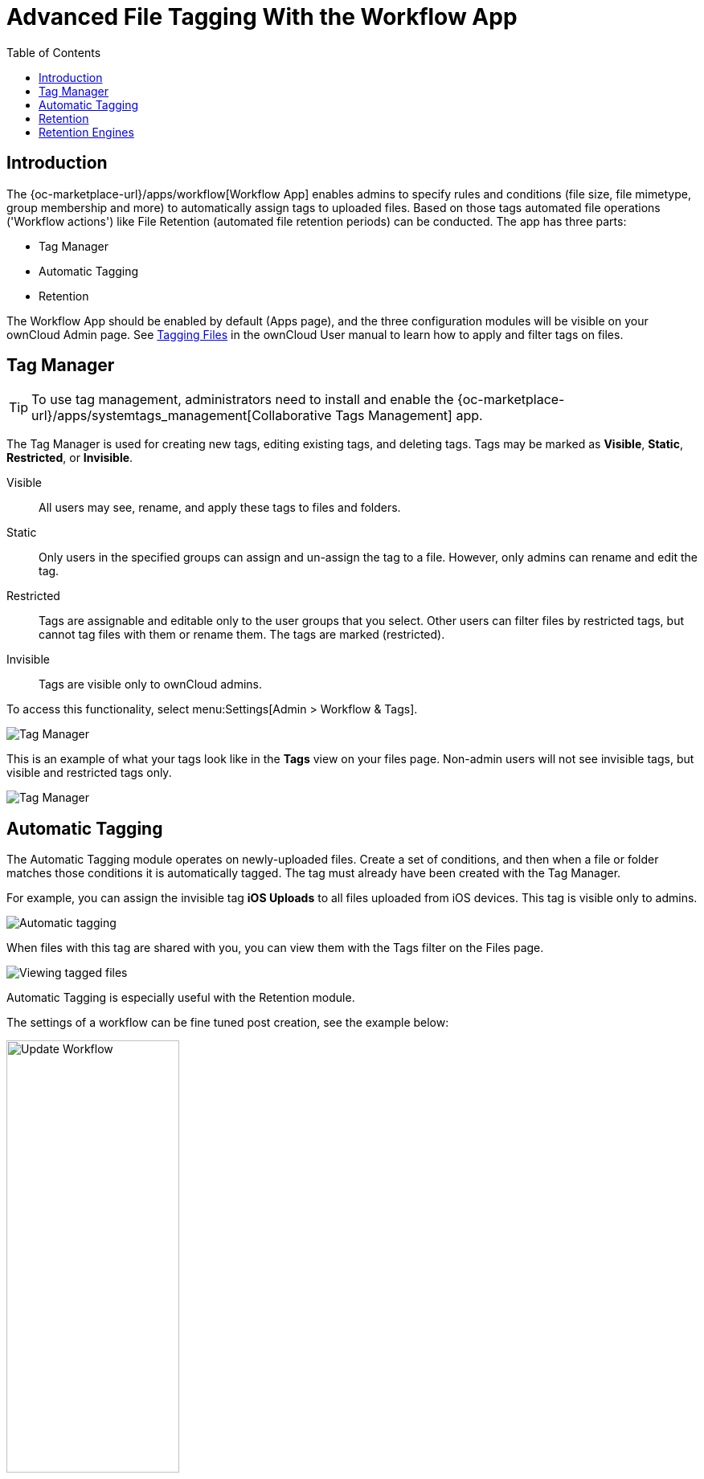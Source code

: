 = Advanced File Tagging With the Workflow App
:toc: right

== Introduction

The {oc-marketplace-url}/apps/workflow[Workflow App] enables admins to specify rules and conditions (file size, file mimetype, group membership and more) to automatically assign tags to uploaded files. Based on those tags automated file operations ('Workflow actions') like File Retention (automated file retention periods) can be conducted. The app has three parts:

* Tag Manager
* Automatic Tagging
* Retention

The Workflow App should be enabled by default (Apps page), and the three configuration modules will be visible on your ownCloud Admin page. See
xref:user_manual:files/webgui/tagging.adoc[Tagging Files]
in the ownCloud User manual to learn how to apply and filter tags on files.

== Tag Manager

TIP: To use tag management, administrators need to install and enable the {oc-marketplace-url}/apps/systemtags_management[Collaborative Tags Management] app.

The Tag Manager is used for creating new tags, editing existing tags, and deleting tags. Tags may be marked as *Visible*, *Static*, *Restricted*, or *Invisible*.

Visible::
All users may see, rename, and apply these tags to files and folders.

Static::
Only users in the specified groups can assign and un-assign the tag to a file. However, only admins can rename and edit the tag.

Restricted::
Tags are assignable and editable only to the user groups that you select. Other users can filter files by restricted tags, but cannot tag files with them or rename them. The tags are marked (restricted).

Invisible::
Tags are visible only to ownCloud admins.

To access this functionality, select menu:Settings[Admin > Workflow &amp; Tags].

image:enterprise/file_management/workflow-1.png[Tag Manager]

This is an example of what your tags look like in the *Tags* view on your files page. Non-admin users will not see invisible tags, but visible and restricted tags only.

image:enterprise/file_management/workflow-5.png[Tag Manager]

== Automatic Tagging

The Automatic Tagging module operates on newly-uploaded files. Create a set of conditions, and then when a file or folder matches those conditions it is automatically tagged. The tag must already have been created with the Tag Manager.

For example, you can assign the invisible tag *iOS Uploads* to all files uploaded from iOS devices. This tag is visible only to admins.

image:enterprise/file_management/workflow-2.png[Automatic tagging]

When files with this tag are shared with you, you can view them with the Tags filter on the Files page.

image:enterprise/file_management/workflow-3.png[Viewing tagged files]

Automatic Tagging is especially useful with the Retention module.

The settings of a workflow can be fine tuned post creation, see the example below:

image:enterprise/file_management/update_workflow.png[Update Workflow, width=50%]

== Retention

The Retention module is your housecleaning power tool, because it automatically deletes files after a time period that you specify. Select which tag to set a time limit on, and then set your time limit. File age is calculated from the file mtime (modification time).

NOTE: ownCloud does not preserve directory mtimes (modification time), though it does update file mtimes.

image:enterprise/file_management/workflow-4.png[Setting retention times via tag]

For best performance, retention tags should be applied high in your file hierarchy. If subfolders have the same tags as their parent folders, their tags must also be processed, so it will take a little longer.

== Retention Engines

There are two retention engines that further allow you to fine-tune your retention settings:

TagBasedRetention::
This is the default setting and checks files that have a particular tag assigned. Then it checks (depth-first) the children of the tagged item, before continuing with the other tagged items. Children that have already been checked will not be checked a second time.
+
This is optimised for processing smaller numbers of files that have multiple retention tags.

UserBasedRetention::
Examines files per user. It first iterates over all files and folders (siblings first), then examines the tags for those
items and checks their respective retention periods. This is optimised for many files with few retention tags.

You can define the way that the retention engine behaves by adding the following `config.php` setting. The value can be either 
`tagbased` (default) or `userbased`.

[source,php]
----
'workflow.retention_engine' => 'userbased',
----
